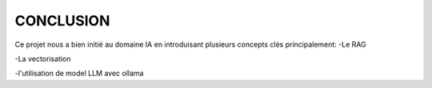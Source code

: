 ====================================
CONCLUSION
====================================

Ce projet nous a bien initié au domaine IA en introduisant plusieurs concepts clés principalement:
-Le RAG

-La vectorisation

-l'utilisation de model LLM avec ollama
